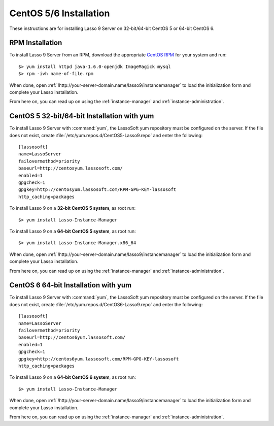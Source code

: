 .. http://www.lassosoft.com/Lasso-9-Server-Linux-Installation
.. highlight:: none
.. _centos-installation:

***********************
CentOS 5/6 Installation
***********************

These instructions are for installing Lasso 9 Server on 32-bit/64-bit CentOS 5
or 64-bit CentOS 6.


RPM Installation
================

To install Lasso 9 Server from an RPM, download the appropriate `CentOS RPM`_
for your system and run::

   $> yum install httpd java-1.6.0-openjdk ImageMagick mysql
   $> rpm -ivh name-of-file.rpm

When done, open :ref:`!http://your-server-domain.name/lasso9/instancemanager`
to load the initialization form and complete your Lasso installation.

From here on, you can read up on using the :ref:`instance-manager` and
:ref:`instance-administration`.


CentOS 5 32-bit/64-bit Installation with yum
============================================

To install Lasso 9 Server with :command:`yum`, the LassoSoft yum repository must
be configured on the server. If the file does not exist, create
:file:`/etc/yum.repos.d/CentOS5-Lasso9.repo` and enter the following::

   [lassosoft]
   name=LassoServer
   failovermethod=priority
   baseurl=http://centosyum.lassosoft.com/
   enabled=1
   gpgcheck=1
   gpgkey=http://centosyum.lassosoft.com/RPM-GPG-KEY-lassosoft
   http_caching=packages

To install Lasso 9 on a **32-bit CentOS 5 system**, as root run::

   $> yum install Lasso-Instance-Manager

To install Lasso 9 on a **64-bit CentOS 5 system**, as root run::

   $> yum install Lasso-Instance-Manager.x86_64

When done, open :ref:`!http://your-server-domain.name/lasso9/instancemanager`
to load the initialization form and complete your Lasso installation.

From here on, you can read up on using the :ref:`instance-manager` and
:ref:`instance-administration`.


CentOS 6 64-bit Installation with yum
=====================================

To install Lasso 9 Server with :command:`yum`, the LassoSoft yum repository must
be configured on the server. If the file does not exist, create
:file:`/etc/yum.repos.d/CentOS6-Lasso9.repo` and enter the following::

   [lassosoft]
   name=LassoServer
   failovermethod=priority
   baseurl=http://centos6yum.lassosoft.com/
   enabled=1
   gpgcheck=1
   gpgkey=http://centos6yum.lassosoft.com/RPM-GPG-KEY-lassosoft
   http_caching=packages

To install Lasso 9 on a **64-bit CentOS 6 system**, as root run::

   $> yum install Lasso-Instance-Manager

When done, open :ref:`!http://your-server-domain.name/lasso9/instancemanager`
to load the initialization form and complete your Lasso installation.

From here on, you can read up on using the :ref:`instance-manager` and
:ref:`instance-administration`.

.. _CentOS RPM: http://www.lassosoft.com/Lasso-9-Server-Download#CentOS

